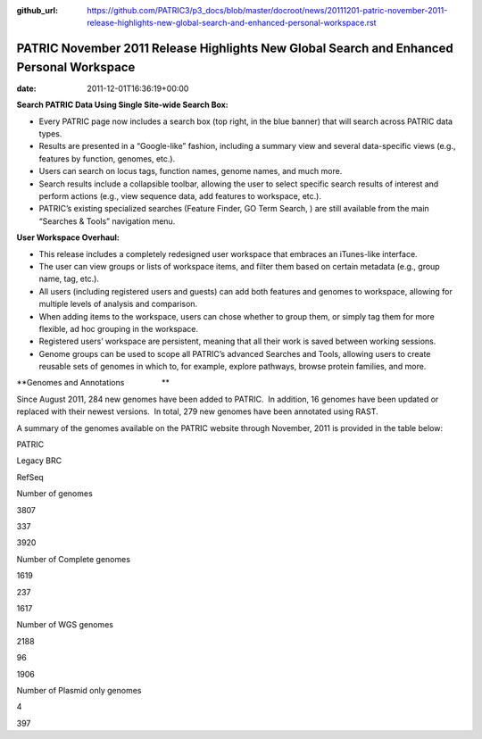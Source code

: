 :github_url: https://github.com/PATRIC3/p3_docs/blob/master/docroot/news/20111201-patric-november-2011-release-highlights-new-global-search-and-enhanced-personal-workspace.rst

=========================================================================================
PATRIC November 2011 Release Highlights New Global Search and Enhanced Personal Workspace
=========================================================================================


:date:   2011-12-01T16:36:19+00:00

**Search PATRIC Data Using Single Site-wide Search Box:**

-  Every PATRIC page now includes a search box (top right, in the blue
   banner) that will search across PATRIC data types.

-  Results are presented in a “Google-like” fashion, including a summary
   view and several data-specific views (e.g., features by function,
   genomes, etc.).

-  Users can search on locus tags, function names, genome names, and
   much more.

-  Search results include a collapsible toolbar, allowing the user to
   select specific search results of interest and perform actions (e.g.,
   view sequence data, add features to workspace, etc.).

-  PATRIC’s existing specialized searches (Feature Finder, GO Term
   Search, ) are still available from the main “Searches & Tools”
   navigation menu.

**User Workspace Overhaul:**

-  This release includes a completely redesigned user workspace that
   embraces an iTunes-like interface.

-  The user can view groups or lists of workspace items, and filter them
   based on certain metadata (e.g., group name, tag, etc.).

-  All users (including registered users and guests) can add both
   features and genomes to workspace, allowing for multiple levels of
   analysis and comparison.

-  When adding items to the workspace, users can chose whether to group
   them, or simply tag them for more flexible, ad hoc grouping in the
   workspace.

-  Registered users’ workspace are persistent, meaning that all their
   work is saved between working sessions.

-  Genome groups can be used to scope all PATRIC’s advanced Searches and
   Tools, allowing users to create reusable sets of genomes in which to,
   for example, explore pathways, browse protein families, and more.

**Genomes and Annotations                 **

Since August 2011, 284 new genomes have been added to PATRIC.  In
addition, 16 genomes have been updated or replaced with their newest
versions.  In total, 279 new genomes have been annotated using RAST.

A summary of the genomes available on the PATRIC website through
November, 2011 is provided in the table below:

.. raw:: html

   <table width="100%" border="0" cellspacing="0" cellpadding="0">

.. raw:: html

   <tr>

.. raw:: html

   <td>

.. raw:: html

   <table width="434" border="0" cellspacing="0" cellpadding="0">

.. raw:: html

   <tr>

.. raw:: html

   <td width="39%">

.. raw:: html

   </td>

.. raw:: html

   <td width="19%">

PATRIC

.. raw:: html

   </td>

.. raw:: html

   <td width="22%">

Legacy BRC

.. raw:: html

   </td>

.. raw:: html

   <td width="18%">

RefSeq

.. raw:: html

   </td>

.. raw:: html

   </tr>

.. raw:: html

   <tr>

.. raw:: html

   <td width="39%">

Number of genomes

.. raw:: html

   </td>

.. raw:: html

   <td width="19%">

3807

.. raw:: html

   </td>

.. raw:: html

   <td width="22%">

337

.. raw:: html

   </td>

.. raw:: html

   <td width="18%">

3920

.. raw:: html

   </td>

.. raw:: html

   </tr>

.. raw:: html

   <tr>

.. raw:: html

   <td width="39%">

Number of Complete genomes

.. raw:: html

   </td>

.. raw:: html

   <td width="19%">

1619

.. raw:: html

   </td>

.. raw:: html

   <td width="22%">

237

.. raw:: html

   </td>

.. raw:: html

   <td width="18%">

1617

.. raw:: html

   </td>

.. raw:: html

   </tr>

.. raw:: html

   <tr>

.. raw:: html

   <td width="39%">

Number of WGS genomes

.. raw:: html

   </td>

.. raw:: html

   <td width="19%">

2188

.. raw:: html

   </td>

.. raw:: html

   <td width="22%">

96

.. raw:: html

   </td>

.. raw:: html

   <td width="18%">

1906

.. raw:: html

   </td>

.. raw:: html

   </tr>

.. raw:: html

   <tr>

.. raw:: html

   <td width="39%">

Number of Plasmid only genomes

.. raw:: html

   </td>

.. raw:: html

   <td width="19%">

.. raw:: html

   </td>

.. raw:: html

   <td width="22%">

4

.. raw:: html

   </td>

.. raw:: html

   <td width="18%">

397

.. raw:: html

   </td>

.. raw:: html

   </tr>

.. raw:: html

   </table>

.. raw:: html

   <p>

 

.. raw:: html

   </td>

.. raw:: html

   </tr>

.. raw:: html

   </tbody>

.. raw:: html

   </table>
